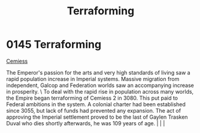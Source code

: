 :PROPERTIES:
:ID:       48bbb683-32e9-40c0-a2f6-26da016886de
:END:
#+title: Terraforming
#+filetags: :beacon:
*    0145  Terraforming
[[id:51a92498-ef1b-4fc3-9ad7-9e49fb947353][Cemiess]]

The Emperor's passion for the arts and very high standards of living saw a rapid population increase in Imperial systems. Massive migration from independent, Galcop and Federation worlds saw an accompanying increase in prosperity. \ To deal with the rapid rise in population across many worlds, the Empire began terraforming of Cemiess 2 in 3080. This put paid to Federal ambitions in the system. A colonial charter had been established since 3055, but lack of funds had prevented any expansion. The act of approving the Imperial settlement proved to be the last of Gaylen Trasken Duval who dies shortly afterwards, he was 109 years of age.                                                                                                                                                                                                                                                                                                                                                                                                                                                                                                                                                                                                                                                                                                                                                                                                                                                                                                                                                                                                                                                                                                                                                                                                                                                                                                                                                                                                                                                                                                                                                                                                                                                                                                                                                                                                                                                                                                                                                                                                                                                                                                                                                                                                                                                                                                                                                                                  |   |   |                                                                                                                                                                                                                                                                                                                                                

[[file:img/beacons/0145.png]]
